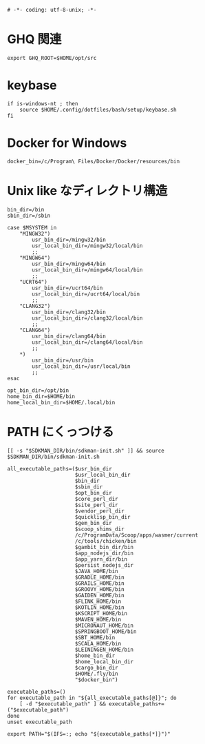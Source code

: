 #+begin_src shell-script :tangle ../../profile.bash/99-env-variable.sh :exports code
  # -*- coding: utf-8-unix; -*-
#+end_src

* GHQ 関連

#+begin_src shell-script :tangle ../../profile.bash/99-env-variable.sh
  export GHQ_ROOT=$HOME/opt/src
#+end_src

* keybase

#+begin_src shell-script :tangle ../../profile.bash/99-env-variable.sh
  if is-windows-nt ; then
      source $HOME/.config/dotfiles/bash/setup/keybase.sh
  fi
#+end_src

* Docker for Windows

#+begin_src shell-script :tangle ../../profile.bash/99-env-variable.sh
  docker_bin=/c/Program\ Files/Docker/Docker/resources/bin
#+end_src

* Unix like なディレクトリ構造

#+begin_src shell-script :tangle ../../profile.bash/99-env-variable.sh
  bin_dir=/bin
  sbin_dir=/sbin
#+end_src


#+begin_src shell-script :tangle ../../profile.bash/99-env-variable.sh
  case $MSYSTEM in
      "MINGW32")
          usr_bin_dir=/mingw32/bin
          usr_local_bin_dir=/mingw32/local/bin
          ;;
      "MINGW64")
          usr_bin_dir=/mingw64/bin
          usr_local_bin_dir=/mingw64/local/bin
          ;;
      "UCRT64")
          usr_bin_dir=/ucrt64/bin
          usr_local_bin_dir=/ucrt64/local/bin
          ;;
      "CLANG32")
          usr_bin_dir=/clang32/bin
          usr_local_bin_dir=/clang32/local/bin
          ;;
      "CLANG64")
          usr_bin_dir=/clang64/bin
          usr_local_bin_dir=/clang64/local/bin
          ;;
      ,*)
          usr_bin_dir=/usr/bin
          usr_local_bin_dir=/usr/local/bin
          ;;
  esac
#+end_src

#+begin_src shell-script :tangle ../../profile.bash/99-env-variable.sh
  opt_bin_dir=/opt/bin
  home_bin_dir=$HOME/bin
  home_local_bin_dir=$HOME/.local/bin
#+end_src

* PATH にくっつける

#+begin_src shell-script :tangle ../../profile.bash/99-env-variable.sh
  [[ -s "$SDKMAN_DIR/bin/sdkman-init.sh" ]] && source $SDKMAN_DIR/bin/sdkman-init.sh
#+end_src

#+begin_src shell-script :tangle ../../profile.bash/99-env-variable.sh
  all_executable_paths=($usr_bin_dir
                        $usr_local_bin_dir
                        $bin_dir
                        $sbin_dir
                        $opt_bin_dir
                        $core_perl_dir
                        $site_perl_dir
                        $vendor_perl_dir
                        $quicklisp_bin_dir
                        $gem_bin_dir
                        $scoop_shims_dir
                        /c/ProgramData/Scoop/apps/wasmer/current
                        /c/tools/chicken/bin
                        $gambit_bin_dir/bin
                        $app_nodejs_dir/bin
                        $app_yarn_dir/bin
                        $persist_nodejs_dir
                        $JAVA_HOME/bin
                        $GRADLE_HOME/bin
                        $GRAILS_HOME/bin
                        $GROOVY_HOME/bin
                        $GAIDEN_HOME/bin
                        $FLINK_HOME/bin
                        $KOTLIN_HOME/bin
                        $KSCRIPT_HOME/bin
                        $MAVEN_HOME/bin
                        $MICRONAUT_HOME/bin
                        $SPRINGBOOT_HOME/bin
                        $SBT_HOME/bin
                        $SCALA_HOME/bin
                        $LEININGEN_HOME/bin
                        $home_bin_dir
                        $home_local_bin_dir
                        $cargo_bin_dir
                        $HOME/.fly/bin
                        "$docker_bin")
#+end_src

#+begin_src shell-script :tangle ../../profile.bash/99-env-variable.sh
  executable_paths=()
  for executable_path in "${all_executable_paths[@]}"; do
      [ -d "$executable_path" ] && executable_paths+=("$executable_path")
  done
  unset executable_path
#+end_src

#+begin_src shell-script :tangle ../../profile.bash/99-env-variable.sh
  export PATH="$(IFS=:; echo "${executable_paths[*]}")"
#+end_src
